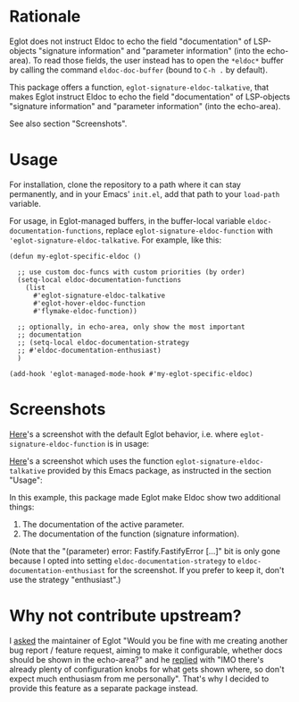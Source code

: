 * Rationale

Eglot does not instruct Eldoc to echo the field "documentation" of
LSP-objects "signature information" and "parameter information" (into
the echo-area). To read those fields, the user instead has to open the
=*eldoc*= buffer by calling the command ~eldoc-doc-buffer~ (bound to
=C-h .= by default).

This package offers a function, ~eglot-signature-eldoc-talkative~,
that makes Eglot instruct Eldoc to echo the field "documentation" of
LSP-objects "signature information" and "parameter information" (into
the echo-area).

See also section "Screenshots".

* Usage

For installation, clone the repository to a path where it can stay
permanently, and in your Emacs' =init.el=, add that path to your
~load-path~ variable.

For usage, in Eglot-managed buffers, in the buffer-local variable
~eldoc-documentation-functions~, replace
~eglot-signature-eldoc-function~ with
~'eglot-signature-eldoc-talkative~. For example, like this:

#+begin_src elisp
(defun my-eglot-specific-eldoc ()

  ;; use custom doc-funcs with custom priorities (by order)
  (setq-local eldoc-documentation-functions
    (list
      #'eglot-signature-eldoc-talkative
      #'eglot-hover-eldoc-function
      #'flymake-eldoc-function))

  ;; optionally, in echo-area, only show the most important
  ;; documentation
  ;; (setq-local eldoc-documentation-strategy
  ;; #'eldoc-documentation-enthusiast)
  )

(add-hook 'eglot-managed-mode-hook #'my-eglot-specific-eldoc)
#+end_src

* Screenshots

[[https://codeberg.org/mekeor/emacs-eglot-signature-eldoc-talkative/raw/branch/screenshots/default.png][Here]]'s a screenshot with the default Eglot behavior, i.e. where
~eglot-signature-eldoc-function~ is in usage:

#+html: <img src="https://codeberg.org/mekeor/emacs-eglot-signature-eldoc-talkative/raw/branch/screenshots/default.png">

[[https://codeberg.org/mekeor/emacs-eglot-signature-eldoc-talkative/raw/branch/screenshots/talkative.png][Here]]'s a screenshot which uses the function
~eglot-signature-eldoc-talkative~ provided by this Emacs package, as
instructed in the section "Usage":

#+html: <img src="https://codeberg.org/mekeor/emacs-eglot-signature-eldoc-talkative/raw/branch/screenshots/talkative.png">

In this example, this package made Eglot make Eldoc show two
additional things:

1. The documentation of the active parameter.
2. The documentation of the function (signature information).

(Note that the "(parameter) error: Fastify.FastifyError […]" bit is
only gone because I opted into setting ~eldoc-documentation-strategy~
to ~eldoc-documentation-enthusiast~ for the screenshot. If you prefer
to keep it, don't use the strategy "enthusiast".)

* Why not contribute upstream?

I [[https://lists.gnu.org/archive/html/bug-gnu-emacs/2023-04/msg00613.html][asked]] the maintainer of Eglot "Would you be fine with me creating
another bug report / feature request, aiming to make it configurable,
whether docs should be shown in the echo-area?" and he [[https://lists.gnu.org/archive/html/bug-gnu-emacs/2023-04/msg00618.html][replied]] with
"IMO there's already plenty of configuration knobs for what gets shown
where, so don't expect much enthusiasm from me personally". That's why
I decided to provide this feature as a separate package instead.
